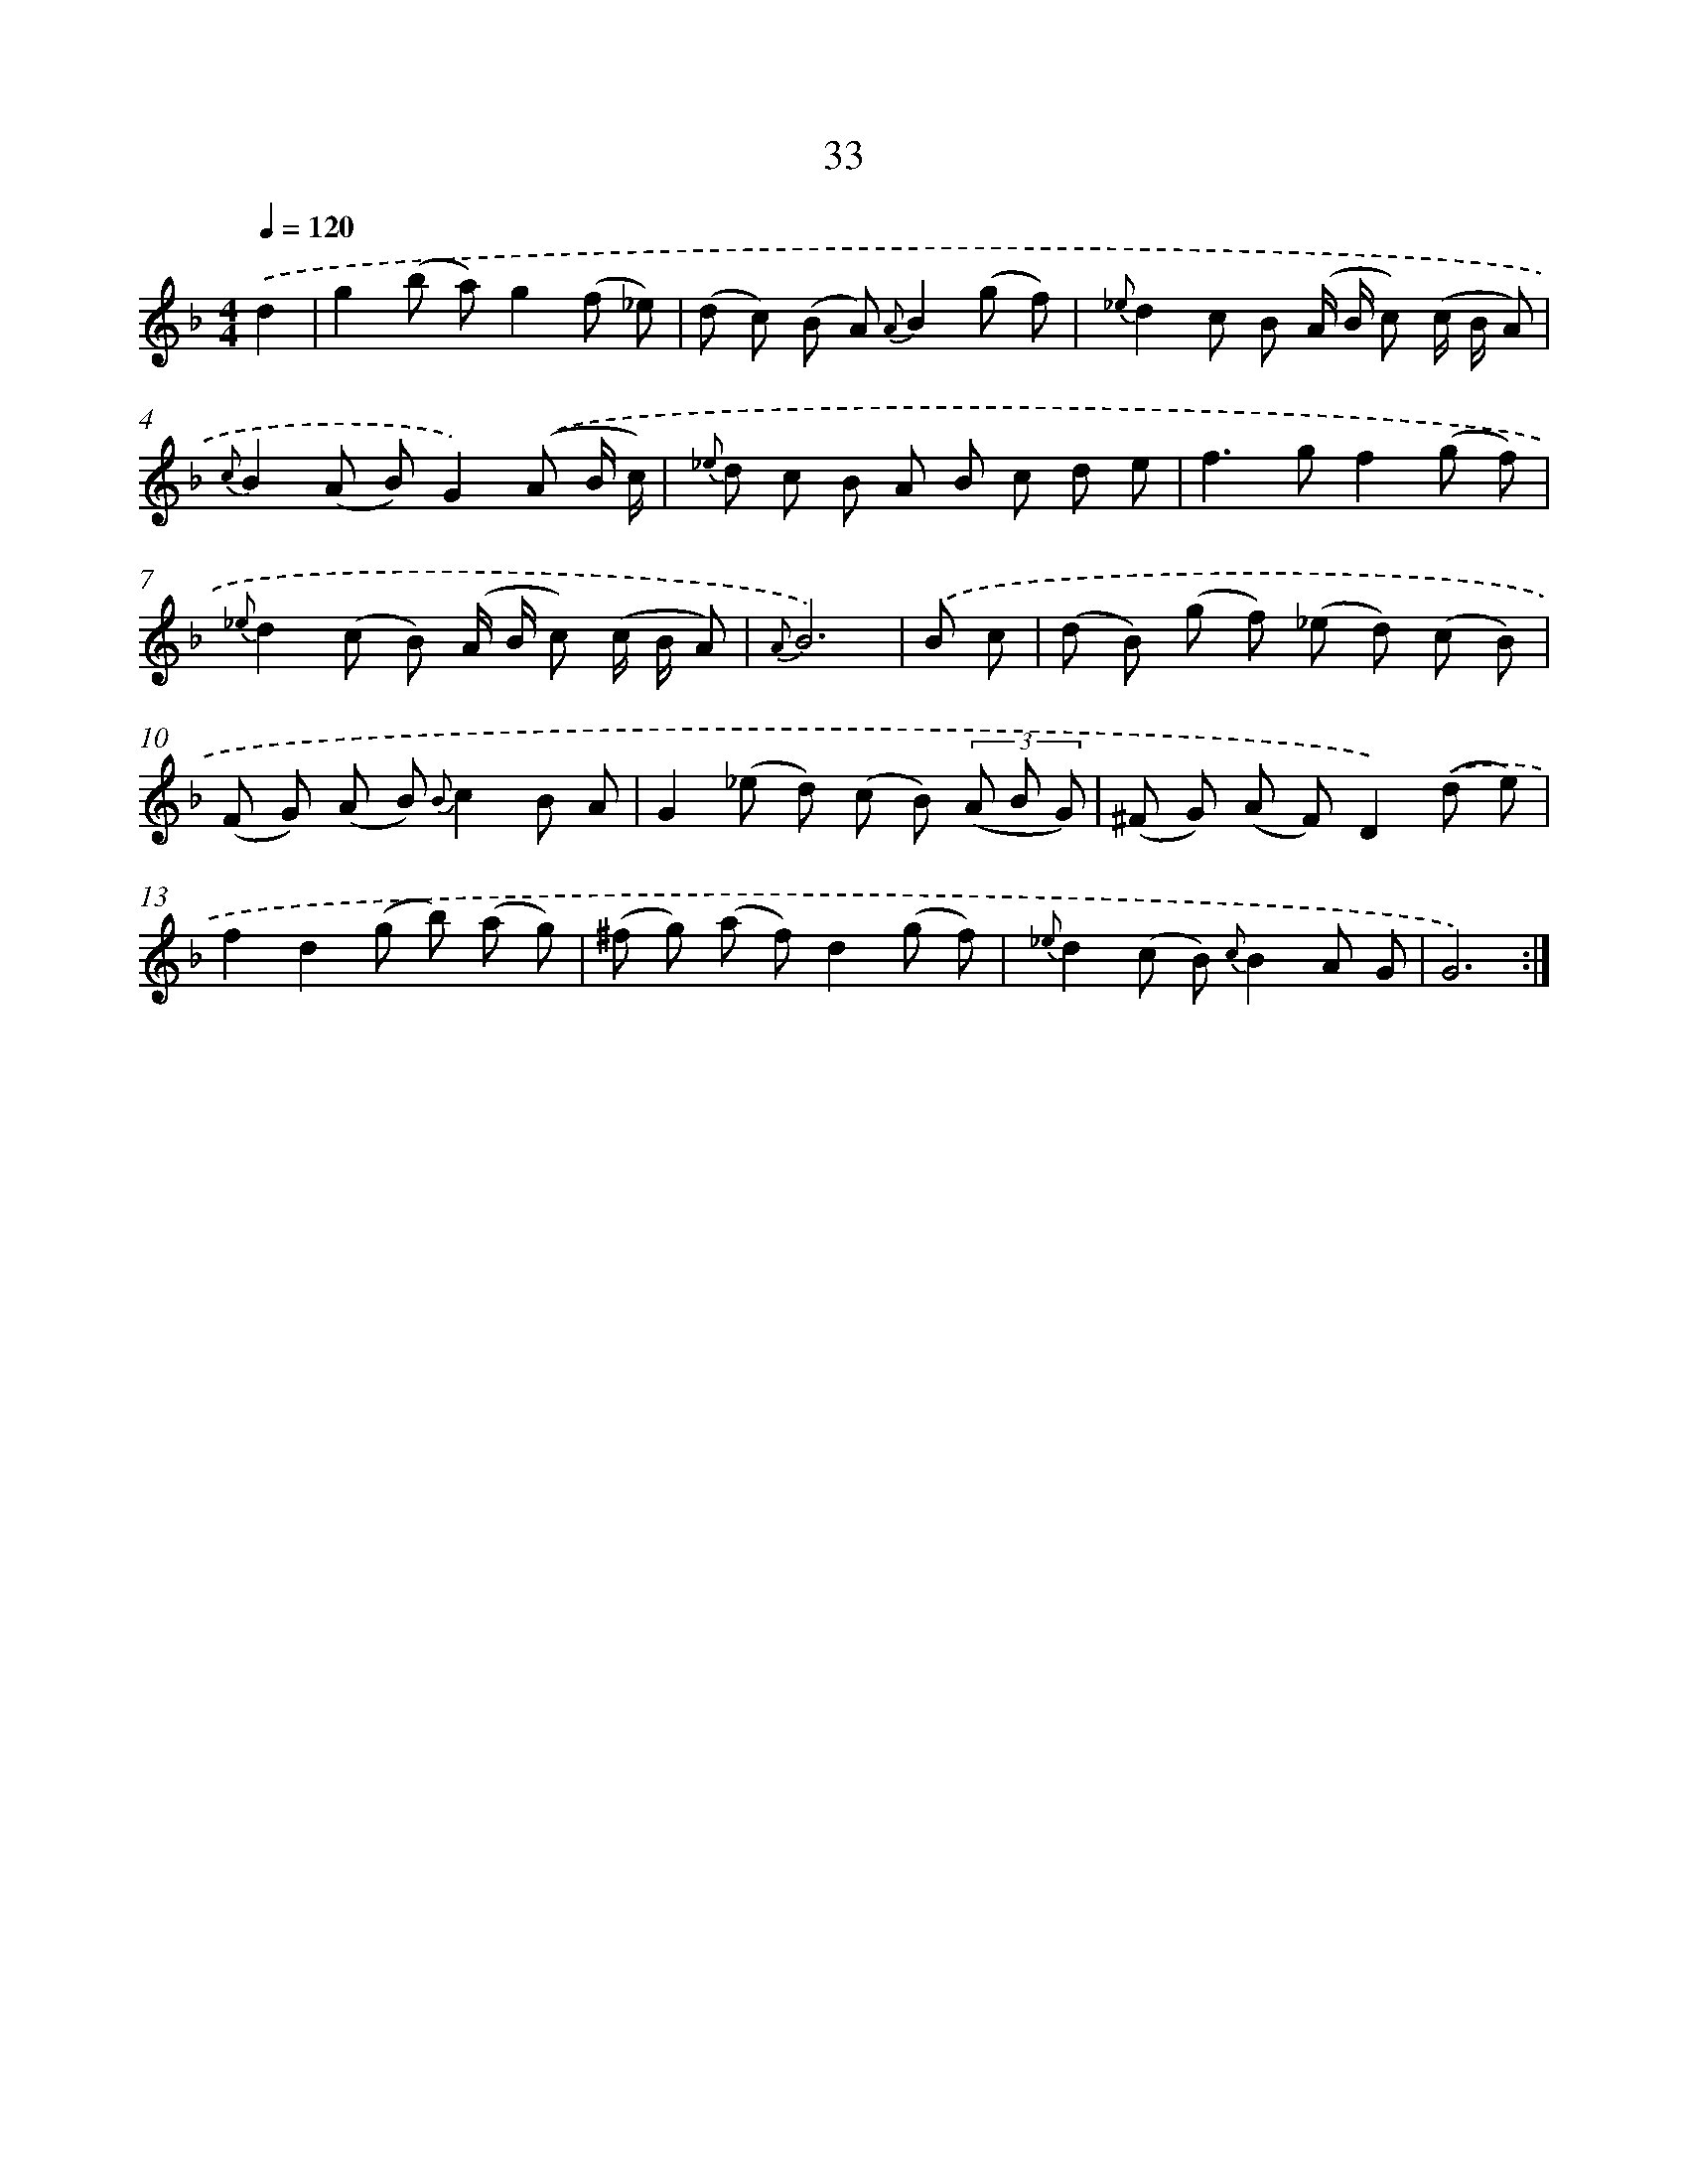 X: 11226
T: 33
%%abc-version 2.0
%%abcx-abcm2ps-target-version 5.9.1 (29 Sep 2008)
%%abc-creator hum2abc beta
%%abcx-conversion-date 2018/11/01 14:37:13
%%humdrum-veritas 2192051036
%%humdrum-veritas-data 1782507548
%%continueall 1
%%barnumbers 0
L: 1/8
M: 4/4
Q: 1/4=120
K: F clef=treble
.('d2 [I:setbarnb 1]|
g2(b a)g2(f _e) |
(d c) (B A) {A}B2(g f) |
{_e}d2c B (A/ B/ c) (c/ B/ A) |
{c}B2(A B)G2).('(A B/ c/) |
{_e} d c B A B c d e |
f2>g2f2(g f) |
{_e}d2(c B) (A/ B/ c) (c/ B/ A) |
{A}B6) |
.('B c [I:setbarnb 9]|
(d B) (g f) (_e d) (c B) |
(F G) (A B) {B}c2B A |
G2(_e d) (c B) (3(A B G) |
(^F G) (A F)D2).('(d e) |
f2d2(g b) (a g) |
(^f g) (a f)d2(g f) |
{_e}d2(c B) {c}B2A G |
G6) :|]
